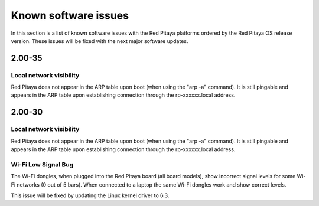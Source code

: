 .. _known_sw_issues:

########################
Known software issues
########################

In this section is a list of known software issues with the Red Pitaya platforms ordered by the Red Pitaya OS release version. These issues will be fixed with the next major software updates.

==========
2.00-35
==========

Local network visibility
---------------------------

Red Pitaya does not appear in the ARP table upon boot (when using the "arp -a" command). It is still pingable and appears in the ARP table upon establishing connection through the rp-xxxxxx.local address.


==========
2.00-30
==========

Local network visibility
---------------------------

Red Pitaya does not appear in the ARP table upon boot (when using the "arp -a" command). It is still pingable and appears in the ARP table upon establishing connection through the rp-xxxxxx.local address.

Wi-Fi Low Signal Bug
-----------------------

The Wi-Fi dongles, when plugged into the Red Pitaya board (all board models), show incorrect signal levels for some Wi-Fi networks (0 out of 5 bars).
When connected to a laptop the same Wi-Fi dongles work and show correct levels.

This issue will be fixed by updating the Linux kernel driver to 6.3.

